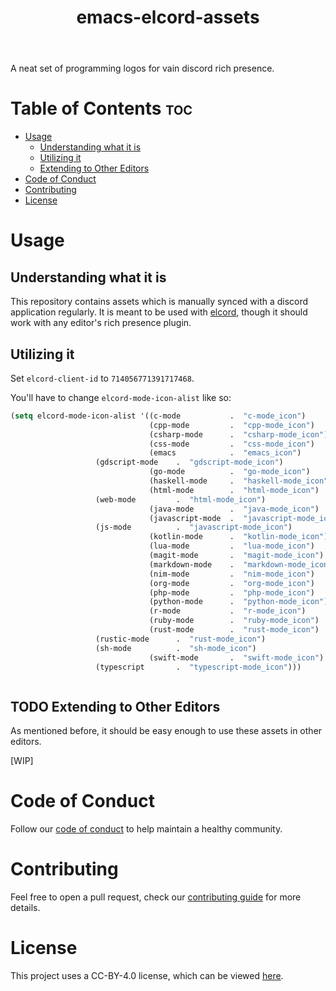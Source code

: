 #+TITLE: emacs-elcord-assets
#+STARTUP: overview

A neat set of programming logos for vain discord rich presence.

* Table of Contents :toc:
- [[#usage][Usage]]
  - [[#understanding-what-it-is][Understanding what it is]]
  - [[#utilizing-it][Utilizing it]]
  - [[#extending-to-other-editors][Extending to Other Editors]]
- [[#code-of-conduct][Code of Conduct]]
- [[#contributing][Contributing]]
- [[#license][License]]

* Usage

** Understanding what it is

   This repository contains assets which is manually synced with a discord
   application regularly. It is meant to be used with [[https://github.com/Mstrodl/elcord][elcord]], though it should
   work with any editor's rich presence plugin.

** Utilizing it
   Set =elcord-client-id= to =714056771391717468=.

   You'll have to change =elcord-mode-icon-alist= like so:

   #+begin_src emacs-lisp
(setq elcord-mode-icon-alist '((c-mode           .  "c-mode_icon")
                               (cpp-mode         .  "cpp-mode_icon")
                               (csharp-mode      .  "csharp-mode_icon")
                               (css-mode         .  "css-mode_icon")
                               (emacs            .  "emacs_icon")
			       (gdscript-mode    .  "gdscript-mode_icon")
                               (go-mode          .  "go-mode_icon")
                               (haskell-mode     .  "haskell-mode_icon")
                               (html-mode        .  "html-mode_icon")
			       (web-mode         .  "html-mode_icon")
                               (java-mode        .  "java-mode_icon")
                               (javascript-mode  .  "javascript-mode_icon")
			       (js-mode          .  "javascript-mode_icon")
                               (kotlin-mode      .  "kotlin-mode_icon")
                               (lua-mode         .  "lua-mode_icon")
                               (magit-mode       .  "magit-mode_icon")
                               (markdown-mode    .  "markdown-mode_icon")
                               (nim-mode         .  "nim-mode_icon")
                               (org-mode         .  "org-mode_icon")
                               (php-mode         .  "php-mode_icon")
                               (python-mode      .  "python-mode_icon")
                               (r-mode           .  "r-mode_icon")
                               (ruby-mode        .  "ruby-mode_icon")
                               (rust-mode        .  "rust-mode_icon")
			       (rustic-mode      .  "rust-mode_icon")
			       (sh-mode          .  "sh-mode_icon")
                               (swift-mode       .  "swift-mode_icon")
			       (typescript       .  "typescript-mode_icon")))


   #+end_src

** TODO Extending to Other Editors

   As mentioned before, it should be easy enough to use these assets in other
   editors.

   [WIP]

* Code of Conduct

  Follow our [[file:docs/CODE_OF_CONDUCT.md][code of conduct]] to help maintain a healthy community.

* Contributing

  Feel free to open a pull request, check our [[file:docs/CONTRIBUTING.org][contributing guide]] for more
  details.

* License

  This project uses a CC-BY-4.0 license, which can be viewed [[file:LICENSE.org][here]].
